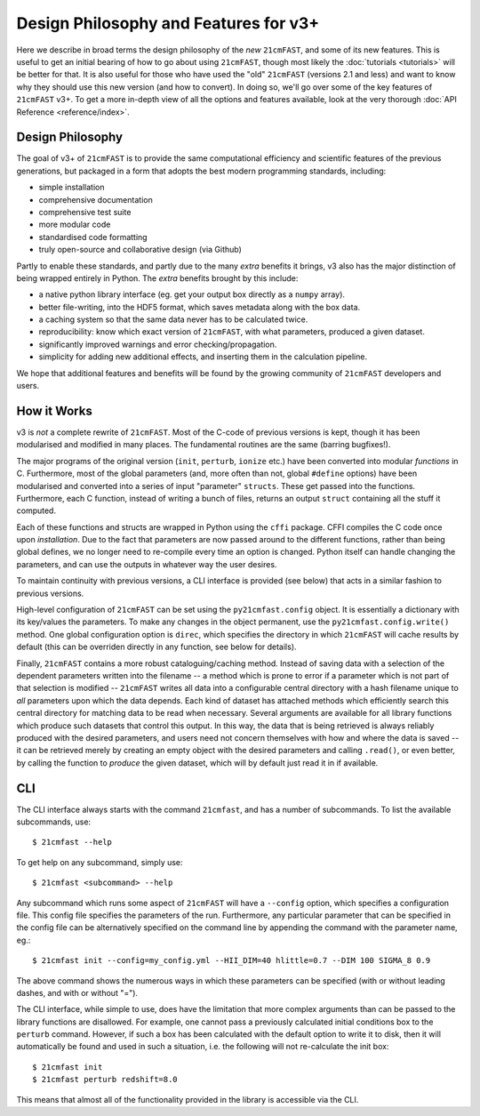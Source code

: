 ======================================
Design Philosophy and Features for v3+
======================================

Here we describe in broad terms the design philosophy of the *new* ``21cmFAST``,
and some of its new features.
This is useful to get an initial bearing of how to go about using ``21cmFAST``, though
most likely the :doc:`tutorials <tutorials>` will be better for that.
It is also useful for those who have used the "old" ``21cmFAST`` (versions 2.1 and less)
and want to know why they should use this new version (and how to convert).
In doing so, we'll go over some of the key features of ``21cmFAST`` v3+.
To get a more in-depth view of all the options and features available, look at the
very thorough :doc:`API Reference <reference/index>`.


Design Philosophy
=================
The goal of v3+ of ``21cmFAST`` is to provide the same computational efficiency and
scientific features of the previous generations, but packaged in a form that adopts the
best modern programming standards, including:

* simple installation
* comprehensive documentation
* comprehensive test suite
* more modular code
* standardised code formatting
* truly open-source and collaborative design (via Github)

Partly to enable these standards, and partly due to the many *extra* benefits it brings,
v3 also has the major distinction of being wrapped entirely in Python. The *extra*
benefits brought by this include:

* a native python library interface (eg. get your output box directly as a ``numpy`` array).
* better file-writing, into the HDF5 format, which saves metadata along with the box data.
* a caching system so that the same data never has to be calculated twice.
* reproducibility: know which exact version of ``21cmFAST``, with what parameters, produced a given dataset.
* significantly improved warnings and error checking/propagation.
* simplicity for adding new additional effects, and inserting them in the calculation pipeline.

We hope that additional features and benefits will be found by the growing community
of ``21cmFAST`` developers and users.

How it Works
============
v3 is *not* a complete rewrite of ``21cmFAST``. Most of the C-code of previous versions
is kept, though it has been modularised and modified in many places. The fundamental
routines are the same (barring bugfixes!).

The major programs of the original version (``init``, ``perturb``, ``ionize`` etc.) have
been converted into modular *functions* in C. Furthermore, most of the global parameters
(and, more often than not, global ``#define`` options) have been modularised and converted
into a series of input "parameter" ``structs``. These get passed into the functions.
Furthermore, each C function, instead of writing a bunch of files, returns an output
``struct`` containing all the stuff it computed.

Each of these functions and structs are wrapped in Python using the ``cffi`` package.
CFFI compiles the C code once upon *installation*. Due to the fact that parameters are
now passed around to the different functions, rather than being global defines, we no
longer need to re-compile every time an option is changed. Python itself can handle
changing the parameters, and can use the outputs in whatever way the user desires.

To maintain continuity with previous versions, a CLI interface is provided (see below)
that acts in a similar fashion to previous versions.

High-level configuration of ``21cmFAST`` can be set using the ``py21cmfast.config``
object. It is essentially a dictionary with its key/values the parameters. To make any
changes in the object permanent, use the ``py21cmfast.config.write()`` method.
One global configuration option is ``direc``, which specifies the directory in which
``21cmFAST`` will cache results by default (this can be overriden directly in any
function, see below for details).

Finally, ``21cmFAST`` contains a more robust cataloguing/caching method. Instead of
saving data with a selection of the dependent parameters written into the filename --
a method which is prone to error if a parameter which is not part of that selection is
modified -- ``21cmFAST`` writes all data into a configurable central directory with a hash
filename unique to *all* parameters upon which the data depends. Each kind of dataset has
attached methods which efficiently search this central directory for matching data to be
read when necessary.
Several arguments are available for all library functions which produce such datasets
that control this output. In this way, the data that is being retrieved is always
reliably produced with the desired parameters, and users need not concern themselves
with how and where the data is saved -- it can be retrieved merely by creating an empty
object with the desired parameters and calling ``.read()``, or even better, by calling
the function to *produce* the given dataset, which will by default just read it in if
available.

CLI
===
The CLI interface always starts with the command ``21cmfast``, and has a number of
subcommands. To list the available subcommands, use::

    $ 21cmfast --help

To get help on any subcommand, simply use::

    $ 21cmfast <subcommand> --help

Any subcommand which runs some aspect of ``21cmFAST`` will have a ``--config`` option,
which specifies a configuration file. This config file specifies the parameters of the
run. Furthermore, any particular parameter that can be specified in the config file can
be alternatively specified on the command line by appending the command with the
parameter name, eg.::

    $ 21cmfast init --config=my_config.yml --HII_DIM=40 hlittle=0.7 --DIM 100 SIGMA_8 0.9

The above command shows the numerous ways in which these parameters can be specified
(with or without leading dashes, and with or without "=").

The CLI interface, while simple to use, does have the limitation that more complex
arguments than can be passed to the library functions are disallowed. For example,
one cannot pass a previously calculated initial conditions box to the ``perturb``
command. However, if such a box has been calculated with the default option to write it
to disk, then it will automatically be found and used in such a situation, i.e. the
following will not re-calculate the init box::

    $ 21cmfast init
    $ 21cmfast perturb redshift=8.0

This means that almost all of the functionality provided in the library is accessible
via the CLI.
